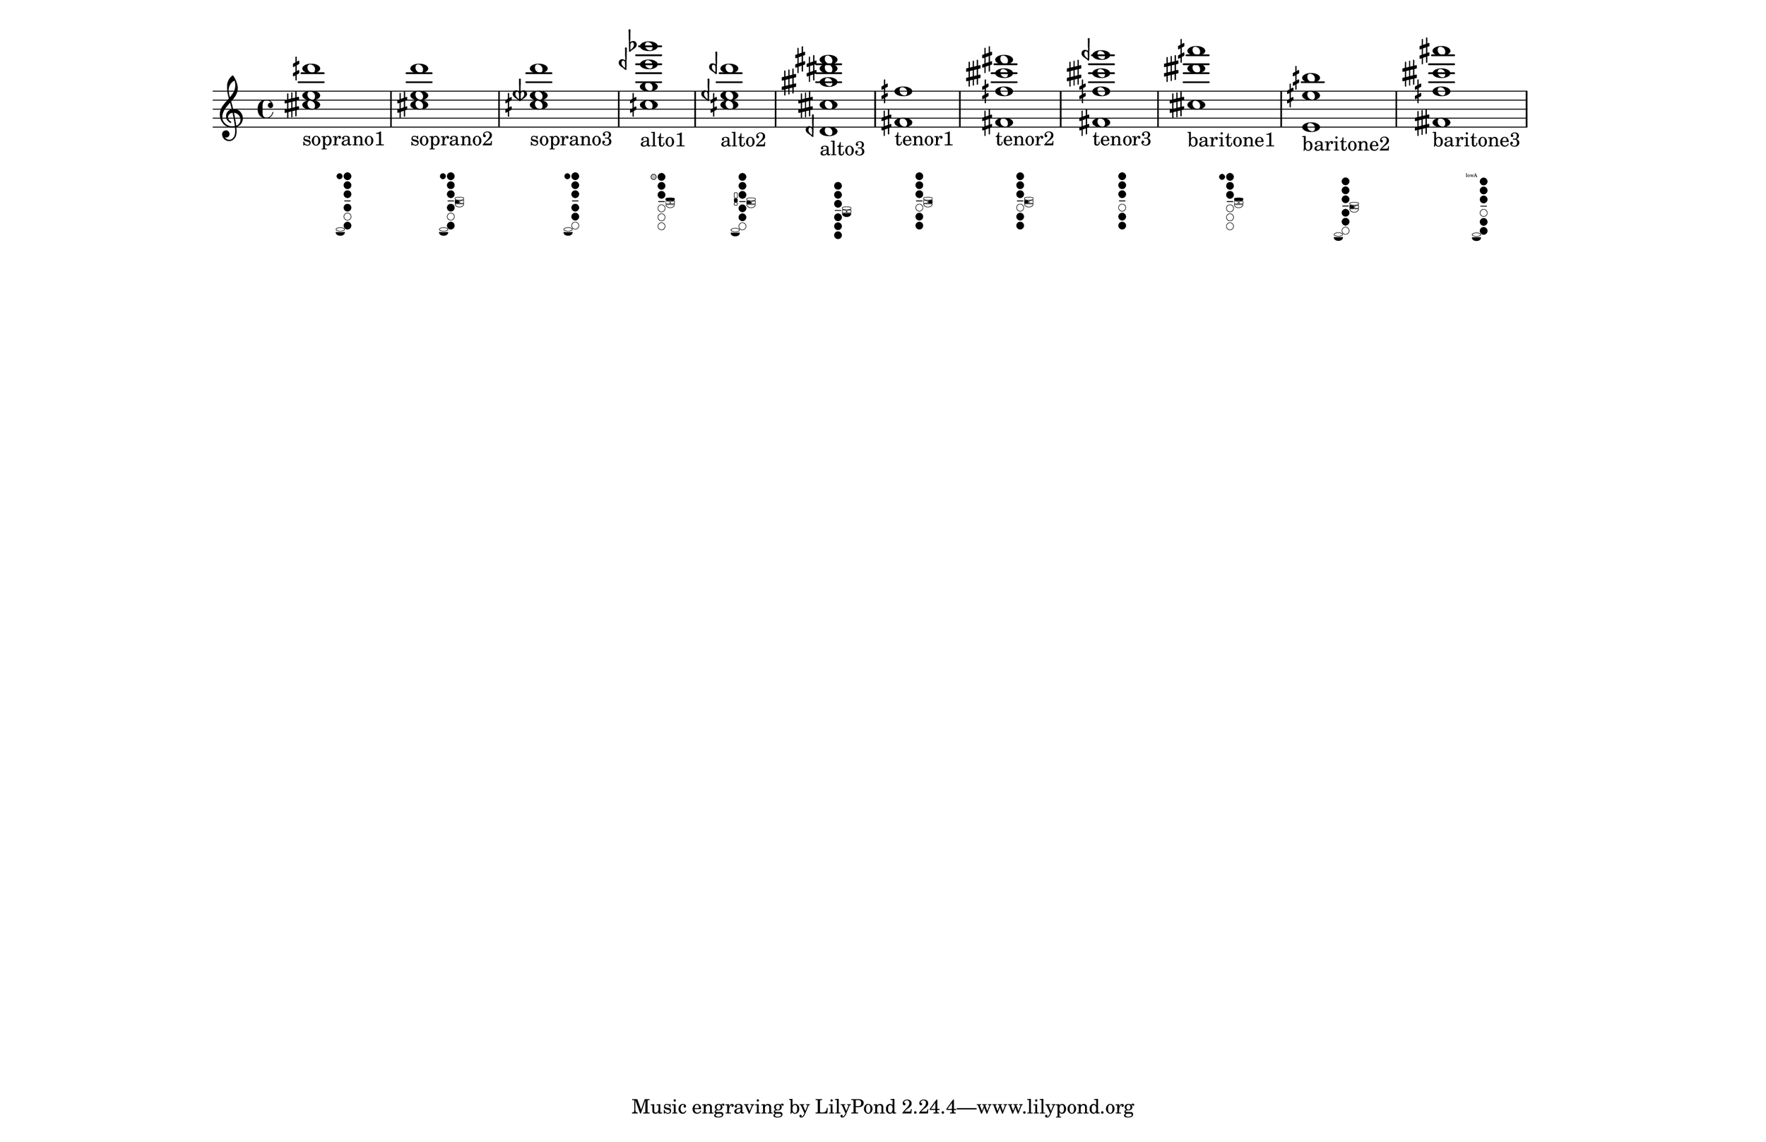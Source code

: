 \version "2.19.82"
\language "english"

#(set-default-paper-size "11x17landscape")
#(set-global-staff-size 25)
#(print-keys-verbose 'baritone-saxophone)

\relative c' {
  \textLengthOn
  <ctqs' e dqs'>1_
  \markup {
    \center-column {
      soprano1
      " "
		\override #'(size . 0.4)
		%\override #'(thickness . 0.15)
       \woodwind-diagram
                  #'soprano-saxophone
                   #'( 
			(cc . (one two three four six))
			(lh . (T))
			(rh . (low-c))
			)
    }
  }

  \textLengthOn
  <cs e d' >1_
  \markup {
    \center-column {
      soprano2
      " "
		\override #'(size . 0.4)
       \woodwind-diagram
                  #'soprano-saxophone
                   #'( 
			(cc . (one two three four six))
			(lh . (T b))
			(rh . (low-c))
			)
    }
  }

  \textLengthOn
  <cqs etqf d'>1_
  \markup {
    \center-column {
      soprano3
      " "
		\override #'(size . 0.4)
       \woodwind-diagram
                  #'soprano-saxophone
                   #'( 
			(cc . (one two three four five))
			(lh . (T))
			(rh . (low-c))
			)
    }
  }

  <cqs g' eqf' bf'>1_
  \markup {
    \center-column {
      alto1
      " "
		\override #'(size . 0.4)
       \woodwind-diagram
                  #'alto-saxophone
                   #'( 
			(cc . (one two three))
			(lh . (TT gis))
			(rh . ())
			)
    }
  }

  <cqs eqf dqf' >1_
  \markup {
    \center-column {
       alto2
       " "
		\override #'(size . 0.4)
       \woodwind-diagram
          #'alto-saxophone
        #'( 
			(cc . (one two three four five))
			(lh . (b))
			(rh . (low-c c))
			)
    }
  }
  <dqf, ctqs' atqs' ds fs>1_\markup {
    \center-column {
      alto3
      " "
		\override #'(size . 0.4)
      \woodwind-diagram
        #'alto-saxophone
        #'( 
			(cc . (one two three four five six))
			(lh . (low-bes))
			(rh . ())
			)
    }
  }

  <fs fqs'>1_\markup {
    \center-column {
      tenor1
      " "
		\override #'(size . 0.4)
      \woodwind-diagram
        #'tenor-saxophone
        #'( 
			(cc . (one two three five six))
			(lh . (cis))
			(rh . ())
			)
    }
  }

  <fs fqs' ctqs' fs>1_\markup {
    \center-column {
      tenor2
      " "
		\override #'(size . 0.4)
      \woodwind-diagram
        #'tenor-saxophone
        #'( 
			(cc . (one two three five six))
			(lh . (b))
			(rh . ())
			)
    }
  }

  <fs fqs' ctqs' gqf'>1_\markup {
    \center-column {
      tenor3
      " "
		\override #'(size . 0.4)
      \woodwind-diagram
        #'tenor-saxophone
        #'( 
			(cc . (one two three five six))
			(lh . ())
			(rh . ())
			)
    }
  }

  <ctqs' dtqs' aqs'>1_\markup {
    \center-column {
      baritone1
      " "
		\override #'(size . 0.4)
      \woodwind-diagram
        #'baritone-saxophone
        #'( 
			(cc . (one two three))
			(lh . (T gis))
			(rh . ())
			)
    }
  }

  <e, eqs' bqs'>1_\markup {
    \center-column {
      baritone2
      " "
		\override #'(size . 0.4)
      \woodwind-diagram
        #'baritone-saxophone
        #'( 
			(cc . (one two three four five))
			(lh . (b))
			(rh . (low-c))
			)
    }
  }

  <ftqs fqs' ctqs' as'>1_\markup {
    \center-column {
      baritone3
      " "
		\override #'(size . 0.4)
      \woodwind-diagram
        #'baritone-saxophone
        #'( 
			(cc . (one two three five six))
			(lh . (low-a))
			(rh . (low-c))
			)
    }
  }
}
